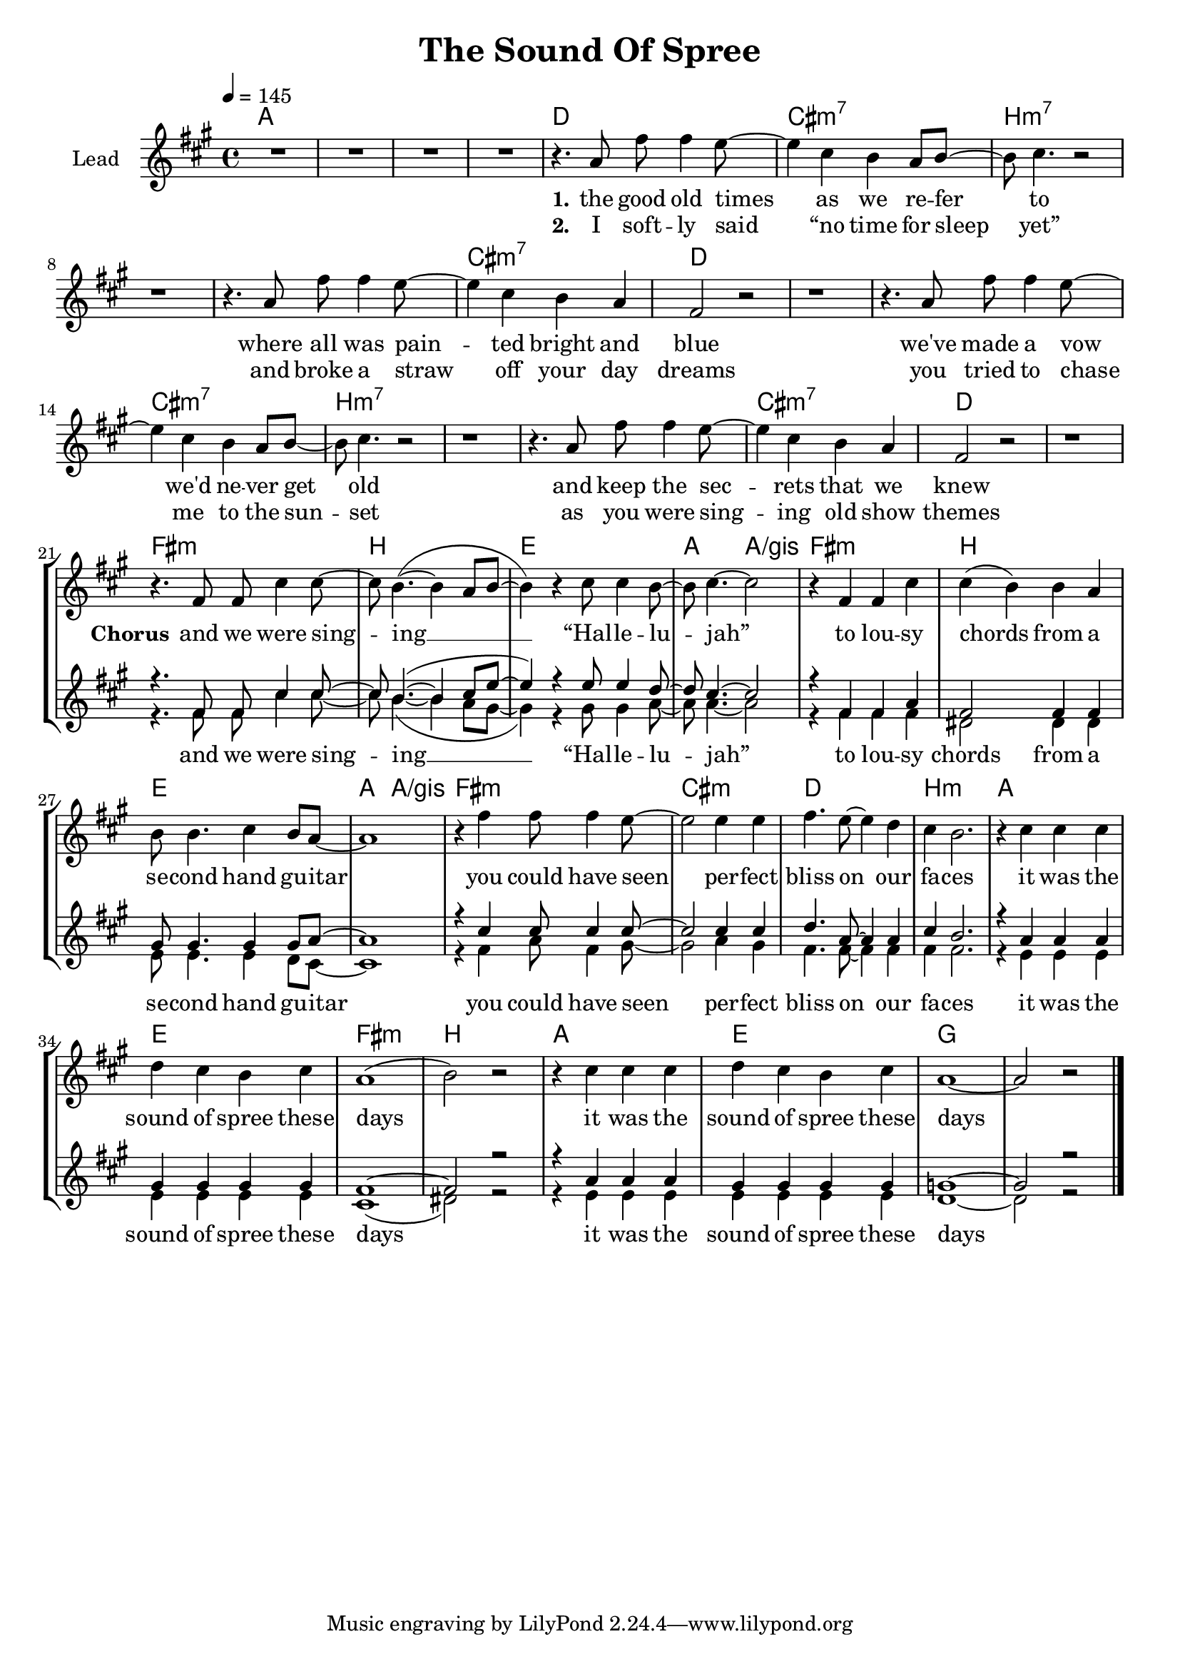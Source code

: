 \version "2.16.2"

\header {
  title = "The Sound Of Spree"
}

global = {
  \key a \major
  \time 4/4
  \tempo 4 = 145
}

chorus = \lyricmode {
  and we were sing -- ing __ “Hal -- le -- lu -- jah”
  to lou -- sy chords from a se -- cond hand gu -- itar
  you could have seen per -- fect bliss on our fa -- ces
  it was the sound of spree these days
  it was the sound of spree these days
}

harmonies = \chordmode {
  \germanChords
  a1*4

  d1 cis:m7 b1*2:m7
  b1:m7 cis:m7 d1*2
  d1 cis:m7 b1*2:m7
  b1:m7 cis:m7 d1*2

  fis1:m b e a2 a/gis
  fis1:m b e a2 a/gis
  fis1:m cis:m d b:m
  a e fis:m b
  a e g1*2

}

violinMusic = \relative c' {
}

leadMusic = \relative c'' {
  R1*4

  r4. a8 fis' fis4 e8~
  e4 cis b a8 b~
  b cis4. r2
  r1

  r4. a8 fis' fis4 e8~
  e4 cis b a
  fis2 r
  r1

  r4. a8 fis' fis4 e8~
  e4 cis b a8 b~
  b cis4. r2
  r1

  r4. a8 fis' fis4 e8~
  e4 cis b a
  fis2 r
  r1


  \break
  r4. fis8 fis cis'4 cis8~
  cis b4.~( b4 a8 b~
  b4) r cis8 cis4 b8~
  b cis4.~ cis2

  r4 fis, fis cis'
  cis( b) b a
  b8 b4. cis4 b8 a~
  a1

  r4 fis' fis8 fis4 e8~
  e2 e4 e
  fis4. e8~ e4 d
  cis b2.

  r4 cis cis cis
  d cis b cis
  a1(
  b2) r

  r4 cis cis cis
  d cis b cis
  a1~
  a2 r
  \bar "|."
}
leadWords = \lyricmode {
  \set stanza = "1." 
  the good old times as we re -- fer to
  where all was pain -- ted bright and blue
  we've made a vow we'd ne -- ver get old
  and keep the sec -- rets that we knew


  \set stanza = "Chorus"
  \chorus
  our laughs and shouts towards the night sky
  shined silver-golden into my eye
  the summer breeze touched us like kisses
  it was the sound of spree these days

}
leadWordsTwo = \lyricmode {
  \set stanza = "2." 
  I soft -- ly said “no time for sleep yet”
  and broke a straw off your day dreams
  you tried to chase me to the sun -- set
  as you were sing -- ing old show themes
}

leadWordsThree = \lyricmode {
}

backingOneMusic = \relative c' {
  R1*20

  r4. fis8 fis cis'4 cis8~
  cis b4.~( b4 cis8 e8~
  e4) r e8 e4 d8~
  d cis4.~ cis2

  r4 fis, fis a
  fis2 fis4 fis
  gis8 gis4. gis4 gis8 a~
  a1

  r4 cis cis8 cis4 cis8~
  cis2 cis4 cis
  d4. a8~ a4 a
  cis b2.

  r4 a a a
  gis gis gis gis
  fis1~
  fis2 r

  r4 a a a
  gis gis gis gis
  g1~
  g2 r
}

backingOneWords = \lyricmode {
}

backingOneWordsTwo = \lyricmode {
  \set stanza = "2." 
}

backingTwoMusic = \relative c' {
  R1*20

  r4. fis8 fis cis'4 cis8~
  cis b4.~( b4 a8 gis~
  gis4) r gis8 gis4 a8~
  a a4.~ a2

  r4 fis fis fis
  dis2 dis4 dis
  e8 e4. e4 d8 cis~
  cis1

  r4 fis a8 fis4 gis8~
  gis2 a4 gis
  fis4. fis8~ fis4 fis
  fis fis2.

  r4 e e e
  e e e e
  cis1(
  dis2) r

  r4 e e e
  e e e e
  d1~
  d2 r
}
backingTwoWords = \lyricmode {
  \chorus


}

backingTwoWordsTwo = \lyricmode {
  \set stanza = "2." 
}

\score {
  <<
    \new ChordNames {
      \set chordChanges = ##t
      \transpose c c { \global \harmonies }
    }

    \new Staff = "Staff_violin" {
      \set Staff.instrumentName = #"Violin"
      \transpose c c { \global \violinMusic }
    }
    \new StaffGroup <<
      \new Staff = "lead" <<
        \set Staff.instrumentName = #"Lead"
        \new Voice = "lead" { << \transpose c c { \global \leadMusic } >> }
      >>
      \new Lyrics \with { alignBelowContext = #"lead" }
      \lyricsto "lead" \leadWordsTwo
      \new Lyrics \with { alignBelowContext = #"lead" }
      \lyricsto "lead" \leadWords
      % we could remove the line about this with the line below, since
      % we want the alto lyrics to be below the alto Voice anyway.
      % \new Lyrics \lyricsto "altos" \altoWords

      \new Staff = "backing" <<
        %  \clef backingTwo
        \set Staff.instrumentName = #"Backing"
        \new Voice = "backingOnes" { \voiceOne << \transpose c c { \global \backingOneMusic } >> }
        \new Voice = "backingTwoes" { \voiceTwo << \transpose c c { \global \backingTwoMusic } >> }
      >>
      \new Lyrics \with { alignAboveContext = #"backing" }
      \lyricsto "backingOnes" \backingOneWords
      \new Lyrics \with { alignAboveContext = #"backing" }
      \lyricsto "backingOnes" \backingOneWordsTwo
      \new Lyrics \with { alignBelowContext = #"backing" }
      \lyricsto "backingTwoes" \backingTwoWordsTwo
      \new Lyrics \with { alignBelowContext = #"backing" }
      \lyricsto "backingTwoes" \backingTwoWords
      % again, we could replace the line above this with the line below.
      % \new Lyrics \lyricsto "backingTwoes" \backingTwoWords
    >>
  >>
  \midi {}
  \layout {
    \context {
      \Staff \RemoveEmptyStaves
      \override VerticalAxisGroup #'remove-first = ##t
    }
  }
}

#(set-global-staff-size 19)

\paper {
  %page-count = #1
  ragged-last-bottom = ##t
  ragged-bottom = ##f
}
